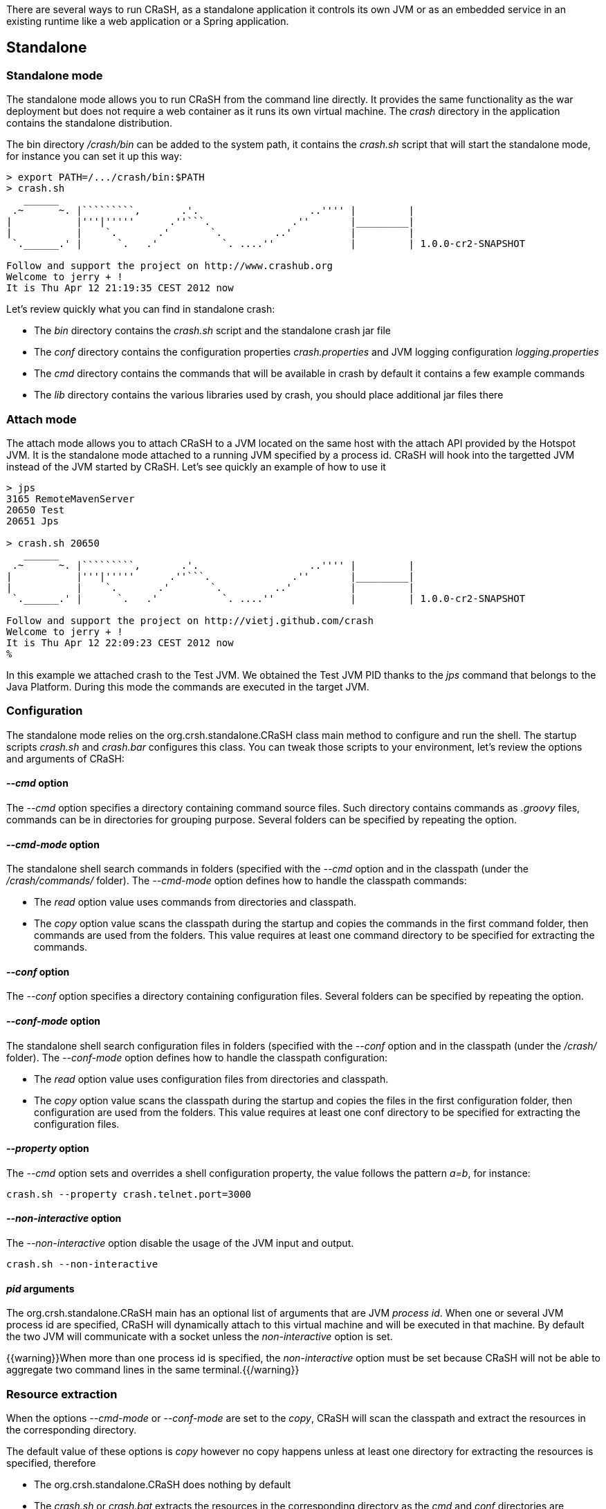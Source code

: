 There are several ways to run CRaSH, as a standalone application it controls its own JVM or as an embedded
service in an existing runtime like a web application or a Spring application.

== Standalone

=== Standalone mode

The standalone mode allows you to run CRaSH from the command line directly. It provides the same functionality as the
war deployment but does not require a web container as it runs its own virtual machine. The _crash_ directory
in the application contains the standalone distribution.

The bin directory _/crash/bin_ can be added to the system path, it contains the _crash.sh_ script that will start
the standalone mode, for instance you can set it up this way:

----
> export PATH=/.../crash/bin:$PATH
> crash.sh
   ______
 .~      ~. |`````````,       .'.                   ..'''' |         |
|           |'''|'''''      .''```.              .''       |_________|
|           |    `.       .'       `.         ..'          |         |
 `.______.' |      `.   .'           `. ....''             |         | 1.0.0-cr2-SNAPSHOT

Follow and support the project on http://www.crashub.org
Welcome to jerry + !
It is Thu Apr 12 21:19:35 CEST 2012 now
----

Let's review quickly what you can find in standalone crash:

* The _bin_ directory contains the _crash.sh_ script and the standalone crash jar file
* The _conf_ directory contains the configuration properties _crash.properties_ and JVM logging configuration _logging.properties_
* The _cmd_ directory contains the commands that will be available in crash by default it contains a few example commands
* The _lib_ directory contains the various libraries used by crash, you should place additional jar files there

=== Attach mode

The attach mode allows you to attach CRaSH to a JVM located on the same host with the attach API provided by the Hotspot
JVM. It is the standalone mode attached to a running JVM specified by a process id. CRaSH will hook into the targetted JVM
instead of the JVM started by CRaSH. Let's see quickly an example of how to use it

----
> jps
3165 RemoteMavenServer
20650 Test
20651 Jps

> crash.sh 20650
   ______
 .~      ~. |`````````,       .'.                   ..'''' |         |
|           |'''|'''''      .''```.              .''       |_________|
|           |    `.       .'       `.         ..'          |         |
 `.______.' |      `.   .'           `. ....''             |         | 1.0.0-cr2-SNAPSHOT

Follow and support the project on http://vietj.github.com/crash
Welcome to jerry + !
It is Thu Apr 12 22:09:23 CEST 2012 now
%
----

In this example we attached crash to the Test JVM. We obtained the Test JVM PID thanks to the _jps_ command that belongs
to the Java Platform. During this mode the commands are executed in the target JVM.

=== Configuration

The standalone mode relies on the +org.crsh.standalone.CRaSH+ class main method to configure and run the shell. The
startup scripts _crash.sh_ and _crash.bar_ configures this class. You can tweak those scripts to your environment,
let's review the options and arguments of +CRaSH+:

==== _--cmd_ option

The _--cmd_ option specifies a directory containing command source files. Such directory contains commands as _.groovy_ files,
commands can be in directories for grouping purpose. Several folders can be specified by repeating the option.

==== _--cmd-mode_ option

The standalone shell search commands in folders (specified with the _--cmd_ option and in the classpath (under the
_/crash/commands/_ folder). The _--cmd-mode_ option defines how to handle the classpath commands:

* The _read_ option value uses commands from directories and classpath.
* The _copy_ option value scans the classpath during the startup and copies the commands in the first command folder, then commands
 are used from the folders. This value requires at least one command directory to be specified for extracting the commands.

==== _--conf_ option

The _--conf_ option specifies a directory containing configuration files. Several folders can be specified by repeating the option.

==== _--conf-mode_ option

The standalone shell search configuration files in folders (specified with the _--conf_ option and in the classpath (under the
_/crash/_ folder). The _--conf-mode_ option defines how to handle the classpath configuration:

* The _read_ option value uses configuration files from directories and classpath.
* The _copy_ option value scans the classpath during the startup and copies the files in the first configuration folder, then configuration
 are used from the folders. This value requires at least one conf directory to be specified for extracting the configuration files.

==== _--property_ option

The _--cmd_ option sets and overrides a shell configuration property, the value follows the pattern _a=b_, for instance:

----
crash.sh --property crash.telnet.port=3000
----

==== _--non-interactive_ option

The _--non-interactive_ option disable the usage of the JVM input and output.

----
crash.sh --non-interactive
----

==== _pid_ arguments

The +org.crsh.standalone.CRaSH+ main has an optional list of arguments that are JVM _process id_. When one or several JVM process id
  are specified, CRaSH will dynamically attach to this virtual machine and will be executed in that machine. By default the two JVM will
  communicate with a socket unless the _non-interactive_ option is set.

{{warning}}When more than one process id is specified, the _non-interactive_ option must be set because CRaSH will not be able
to aggregate two command lines in the same terminal.{{/warning}}

=== Resource extraction

When the options _--cmd-mode_ or _--conf-mode_ are set to the _copy_, CRaSH will scan the classpath and extract the
 resources in the corresponding directory.

The default value of these options is _copy_ however no copy happens unless at least one directory for extracting the resources
is specified, therefore

* The +org.crsh.standalone.CRaSH+ does nothing by default
* The _crash.sh_ or _crash.bat_ extracts the resources in the corresponding directory as the _cmd_ and _conf_ directories
are specified

To prevent any resource copying the value _read_ should be used/

== Embedded mode

=== Embedding in a web app

CRaSH can use a standard web archive to be deployed in a web container. The war file is used for its packaging capabilities
and triggering the CRaSH life cycle start/stop. In this mode CRaSH has two packaging available:

* A __core__ war file found under _deploy/core/crash.war_ provides the base CRaSH functionnalities
* A __gatein__ war file found under _deploy/gatein/crash.war_ provides additional Java Content Repository (JCR)
 features but deploys only in a GateIn server (Tomcat or JBoss). It extends the core packaging and adds
** JCR browsing and interactions
** SCP support for JCR import and export

You have to copy the _crash.war_ in the appropriate server, regardless of the packaging used.

If you want you can embed CRaSH in your own _web.xml_ configuration:

.Embedding CRaSH in a web application
[source,xml]
----
<web-app>
  <listener>
    <listener-class>org.crsh.plugin.WebPluginLifeCycle</listener-class>
  </listener>
</web-app>
----

=== Embedding in Spring

CRaSH can be easily embedded and configured in a Spring configuration

==== Embedding as a Spring bean

Here is an example of embedding crash:

.Embedding CRaSH in Spring
[source,xml]
----
<?xml version="1.0" encoding="UTF-8"?>
<beans xmlns="http://www.springframework.org/schema/beans"
       xmlns:xsi="http://www.w3.org/2001/XMLSchema-instance"
       xsi:schemaLocation="http://www.springframework.org/schema/beans
       http://www.springframework.org/schema/beans/spring-beans-3.0.xsd">

	<bean class="org.crsh.spring.SpringBootstrap">
    <property name="config">
      <props>
        <!-- VFS configuration -->
        <prop key="crash.vfs.refresh_period">1</prop>

        <!-- SSH configuration -->
        <prop key="crash.ssh.port">2000</prop>

        <!-- Telnet configuration -->
        <prop key="crash.telnet.port">5000</prop>

        <!-- Authentication configuration -->
        <prop key="crash.auth">simple</prop>
        <prop key="crash.auth.simple.username">admin</prop>
        <prop key="crash.auth.simple.password">admin</prop>
      </props>
    </property>
  </bean>

</beans>
----

The configuration properties are set as properties with the _config_ property of the +SpringBootstrap+ bean.

Any Spring managed beans that extend +org.crsh.plugin.CRaSHPlugin+ will be automatically
registered as plugins in addition to those declared in +META-INF/services/org.crsh.plugin.CRaSHPlugin+.

For example, the following implements a CRaSH authentication plugin that uses a JDBC DataSource 
managed by Spring:

.Spring managed authentication plugin
[source,java]
----
package example;

import java.sql.Connection;
import java.sql.PreparedStatement;
import java.sql.ResultSet;

import javax.sql.DataSource;

import org.crsh.auth.AuthenticationPlugin;
import org.crsh.plugin.CRaSHPlugin;
import org.springframework.beans.factory.annotation.Autowired;
import org.springframework.stereotype.Component;

@Component("dbCrshAuth")
public class DbCrshAuthPlugin extends CRaSHPlugin<AuthenticationPlugin>
        implements AuthenticationPlugin {

    @Autowired
    private DataSource dataSource;

    @Override
    public AuthenticationPlugin getImplementation() {
        return this;
    }

    @Override
    public boolean authenticate(String username, String password)
            throws Exception {
        Connection conn = dataSource.getConnection();
        
        PreparedStatement statement = conn
                .prepareStatement("SELECT COUNT(*) FROM users WHERE username = ? AND password = ?");
        statement.setString(1, username);
        statement.setString(2, password);
        
        ResultSet rs = statement.executeQuery();
        return rs.getInt(1) >= 1;
    }

    @Override
    public String getName() {
        return "dbCrshAuth";
    }
    
    public void setDataSource(DataSource dataSource) {
        this.dataSource = dataSource;
    }
}
----

The above code uses Spring annotation driven beans, but this works the same with beans configured 
in XML:

.Custom authentication bean in spring.xml
[source,xml]
----
<?xml version="1.0" encoding="UTF-8"?>
<beans xmlns="http://www.springframework.org/schema/beans"
       xmlns:xsi="http://www.w3.org/2001/XMLSchema-instance"
       xsi:schemaLocation="http://www.springframework.org/schema/beans
       http://www.springframework.org/schema/beans/spring-beans-3.0.xsd">

    <bean class="example.DbCrshAuthPlugin">
        <property name="dataSource" ref="dataSource"/>
    </bean>

</beans>
----

==== Embedding in a Spring web app

In case you are embedding CRaSH in a Spring application running with a servlet container, the bean
 +org.crsh.spring.SpringWebBootstrap+ can be used instead of +org.crsh.spring.SpringBootstrap+. The +SpringWebBootstrap+
 extends the +SpringBootstrap+ class and adds the _WEB-INF/crash_ directory to the command path.

An example packaging comes with the CRaSH distribution, a _spring_ war file found under _deploy/spring/crash.war_ provides
the base CRaSH functionnalities bootstrapped by the Spring Framework. It can be used as an example for embedding CRaSH
 in Spring.

This example is bundled with a _spring_ command that shows how the Spring factory or beans can be accessed within
a CRaSH command.

